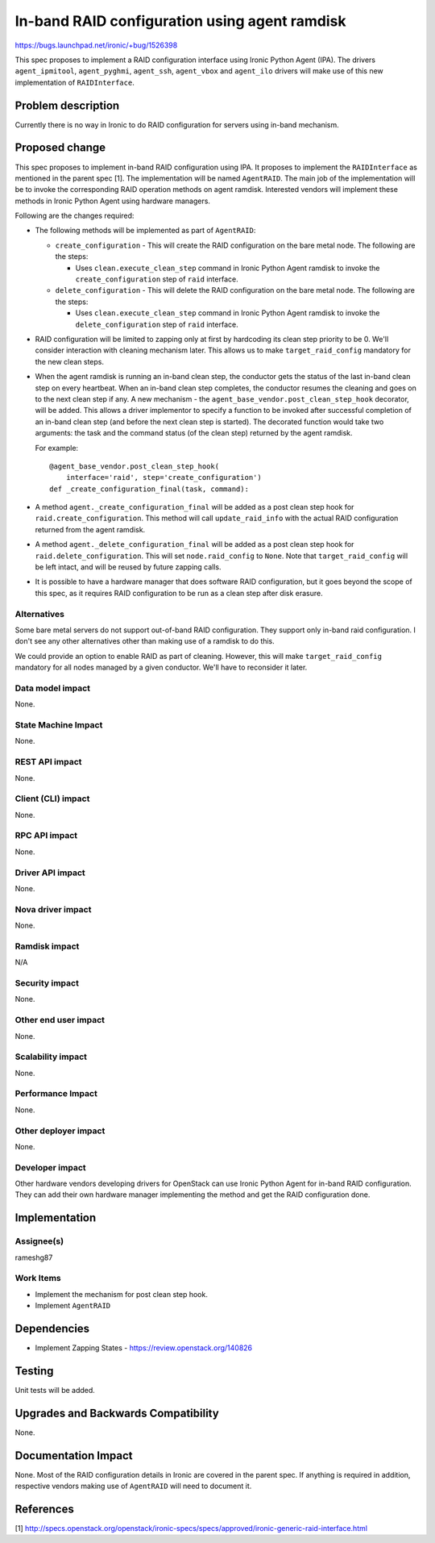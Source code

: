 ..
 This work is licensed under a Creative Commons Attribution 3.0 Unported
 License.

 http://creativecommons.org/licenses/by/3.0/legalcode

==============================================
In-band RAID configuration using agent ramdisk
==============================================

https://bugs.launchpad.net/ironic/+bug/1526398

This spec proposes to implement a RAID configuration interface using
Ironic Python Agent (IPA). The drivers ``agent_ipmitool``,
``agent_pyghmi``, ``agent_ssh``, ``agent_vbox`` and ``agent_ilo``
drivers will make use of this new implementation of ``RAIDInterface``.

Problem description
===================

Currently there is no way in Ironic to do RAID configuration for servers
using in-band mechanism.

Proposed change
===============

This spec proposes to implement in-band RAID configuration using IPA.
It proposes to implement the ``RAIDInterface`` as mentioned in the parent
spec [1]. The implementation will be named ``AgentRAID``. The main
job of the implementation will be to invoke the corresponding RAID operation
methods on agent ramdisk.  Interested vendors will implement these methods in
Ironic Python Agent using hardware managers.

Following are the changes required:

* The following methods will be implemented as part of ``AgentRAID``:

  + ``create_configuration`` - This will create the RAID configuration on
    the bare metal node. The following are the steps:

    - Uses ``clean.execute_clean_step`` command in Ironic Python Agent ramdisk
      to invoke the ``create_configuration`` step of ``raid`` interface.

  + ``delete_configuration`` - This will delete the RAID configuration on
    the bare metal node. The following are the steps:

    - Uses ``clean.execute_clean_step`` command in Ironic Python Agent ramdisk
      to invoke the ``delete_configuration`` step of ``raid`` interface.

* RAID configuration will be limited to zapping only at first by hardcoding its
  clean step priority to be 0. We'll consider interaction with cleaning
  mechanism later. This allows us to make ``target_raid_config`` mandatory
  for the new clean steps.

* When the agent ramdisk is running an in-band clean step, the conductor gets
  the status of the last in-band clean step on every heartbeat. When an in-band
  clean step completes, the conductor resumes the cleaning and goes on to the
  next clean step if any. A new mechanism - the
  ``agent_base_vendor.post_clean_step_hook`` decorator, will be added. This
  allows a driver implementor to specify a function to be invoked after
  successful completion of an in-band clean step (and before the next clean
  step is started). The decorated function would take two arguments: the task
  and the command status (of the clean step) returned by the agent ramdisk.

  For example::

    @agent_base_vendor.post_clean_step_hook(
        interface='raid', step='create_configuration')
    def _create_configuration_final(task, command):

* A method ``agent._create_configuration_final`` will be added as a post clean
  step hook for ``raid.create_configuration``. This method will call
  ``update_raid_info`` with the actual RAID configuration returned from the
  agent ramdisk.

* A method ``agent._delete_configuration_final`` will be added as a post clean
  step hook for ``raid.delete_configuration``. This will set
  ``node.raid_config`` to ``None``. Note that ``target_raid_config`` will be
  left intact, and will be reused by future zapping calls.

* It is possible to have a hardware manager that does software RAID
  configuration, but it goes beyond the scope of this spec, as it requires
  RAID configuration to be run as a clean step after disk erasure.

Alternatives
------------

Some bare metal servers do not support out-of-band RAID configuration. They
support only in-band raid configuration. I don't see any other alternatives
other than making use of a ramdisk to do this.

We could provide an option to enable RAID as part of cleaning. However, this
will make ``target_raid_config`` mandatory for all nodes managed by a given
conductor. We'll have to reconsider it later.

Data model impact
-----------------

None.

State Machine Impact
--------------------

None.

REST API impact
---------------

None.

Client (CLI) impact
-------------------

None.

RPC API impact
--------------

None.

Driver API impact
-----------------

None.

Nova driver impact
------------------

None.

Ramdisk impact
--------------

N/A

.. NOTE: This section was not present at the time this spec was approved.

Security impact
---------------

None.

Other end user impact
---------------------

None.


Scalability impact
------------------

None.

Performance Impact
------------------

None.

Other deployer impact
---------------------

None.

Developer impact
----------------

Other hardware vendors developing drivers for OpenStack can use Ironic
Python Agent for in-band RAID configuration. They can add their own hardware
manager implementing the method and get the RAID configuration done.


Implementation
==============

Assignee(s)
-----------

rameshg87

Work Items
----------

* Implement the mechanism for post clean step hook.
* Implement ``AgentRAID``

Dependencies
============

* Implement Zapping States - https://review.openstack.org/140826


Testing
=======

Unit tests will be added.


Upgrades and Backwards Compatibility
====================================

None.

Documentation Impact
====================

None.  Most of the RAID configuration details in Ironic are covered in the
parent spec.  If anything is required in addition, respective vendors making
use of ``AgentRAID`` will need to document it.

References
==========
[1] http://specs.openstack.org/openstack/ironic-specs/specs/approved/ironic-generic-raid-interface.html

